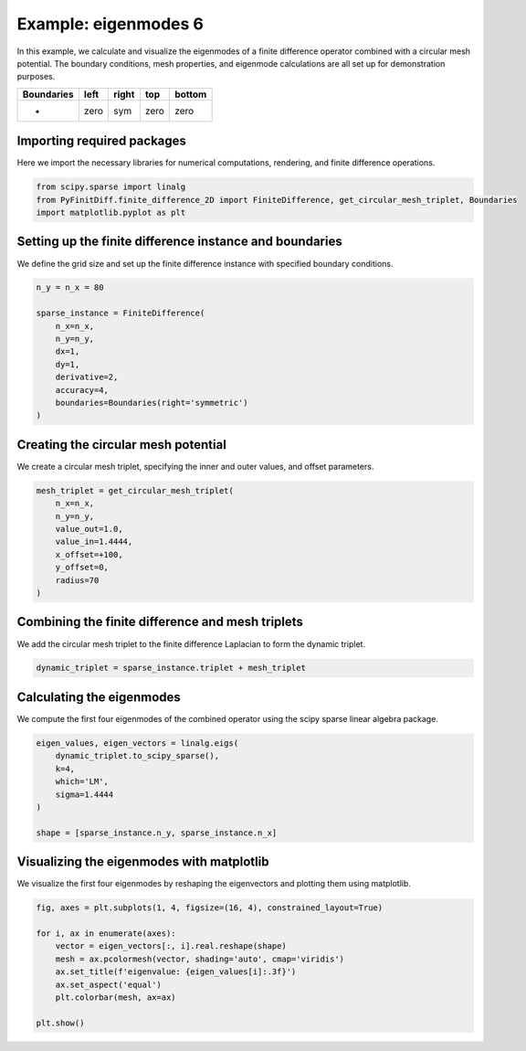 
.. DO NOT EDIT.
.. THIS FILE WAS AUTOMATICALLY GENERATED BY SPHINX-GALLERY.
.. TO MAKE CHANGES, EDIT THE SOURCE PYTHON FILE:
.. "gallery/eigenmodes_2d/plot_right_symmetric.py"
.. LINE NUMBERS ARE GIVEN BELOW.

.. only:: html

    .. note::
        :class: sphx-glr-download-link-note

        :ref:`Go to the end <sphx_glr_download_gallery_eigenmodes_2d_plot_right_symmetric.py>`
        to download the full example code

.. rst-class:: sphx-glr-example-title

.. _sphx_glr_gallery_eigenmodes_2d_plot_right_symmetric.py:


Example: eigenmodes 6
======================

In this example, we calculate and visualize the eigenmodes of a finite difference operator combined
with a circular mesh potential. The boundary conditions, mesh properties, and eigenmode calculations
are all set up for demonstration purposes.

.. GENERATED FROM PYTHON SOURCE LINES 11-16

+-------------+------------+--------------+------------+------------+
| Boundaries  |    left    |     right    |    top     |   bottom   |
+=============+============+==============+============+============+
|      -      |    zero    |     sym      |   zero     |   zero     |
+-------------+------------+--------------+------------+------------+

.. GENERATED FROM PYTHON SOURCE LINES 18-21

Importing required packages
---------------------------
Here we import the necessary libraries for numerical computations, rendering, and finite difference operations.

.. GENERATED FROM PYTHON SOURCE LINES 21-26

.. code-block:: python3


    from scipy.sparse import linalg
    from PyFinitDiff.finite_difference_2D import FiniteDifference, get_circular_mesh_triplet, Boundaries
    import matplotlib.pyplot as plt








.. GENERATED FROM PYTHON SOURCE LINES 27-30

Setting up the finite difference instance and boundaries
---------------------------------------------------------
We define the grid size and set up the finite difference instance with specified boundary conditions.

.. GENERATED FROM PYTHON SOURCE LINES 30-43

.. code-block:: python3


    n_y = n_x = 80

    sparse_instance = FiniteDifference(
        n_x=n_x,
        n_y=n_y,
        dx=1,
        dy=1,
        derivative=2,
        accuracy=4,
        boundaries=Boundaries(right='symmetric')
    )








.. GENERATED FROM PYTHON SOURCE LINES 44-47

Creating the circular mesh potential
-------------------------------------
We create a circular mesh triplet, specifying the inner and outer values, and offset parameters.

.. GENERATED FROM PYTHON SOURCE LINES 47-58

.. code-block:: python3


    mesh_triplet = get_circular_mesh_triplet(
        n_x=n_x,
        n_y=n_y,
        value_out=1.0,
        value_in=1.4444,
        x_offset=+100,
        y_offset=0,
        radius=70
    )








.. GENERATED FROM PYTHON SOURCE LINES 59-62

Combining the finite difference and mesh triplets
--------------------------------------------------
We add the circular mesh triplet to the finite difference Laplacian to form the dynamic triplet.

.. GENERATED FROM PYTHON SOURCE LINES 62-65

.. code-block:: python3


    dynamic_triplet = sparse_instance.triplet + mesh_triplet








.. GENERATED FROM PYTHON SOURCE LINES 66-69

Calculating the eigenmodes
---------------------------
We compute the first four eigenmodes of the combined operator using the scipy sparse linear algebra package.

.. GENERATED FROM PYTHON SOURCE LINES 69-79

.. code-block:: python3


    eigen_values, eigen_vectors = linalg.eigs(
        dynamic_triplet.to_scipy_sparse(),
        k=4,
        which='LM',
        sigma=1.4444
    )

    shape = [sparse_instance.n_y, sparse_instance.n_x]








.. GENERATED FROM PYTHON SOURCE LINES 80-83

Visualizing the eigenmodes with matplotlib
-------------------------------------------
We visualize the first four eigenmodes by reshaping the eigenvectors and plotting them using matplotlib.

.. GENERATED FROM PYTHON SOURCE LINES 83-94

.. code-block:: python3


    fig, axes = plt.subplots(1, 4, figsize=(16, 4), constrained_layout=True)

    for i, ax in enumerate(axes):
        vector = eigen_vectors[:, i].real.reshape(shape)
        mesh = ax.pcolormesh(vector, shading='auto', cmap='viridis')
        ax.set_title(f'eigenvalue: {eigen_values[i]:.3f}')
        ax.set_aspect('equal')
        plt.colorbar(mesh, ax=ax)

    plt.show()



.. image-sg:: /gallery/eigenmodes_2d/images/sphx_glr_plot_right_symmetric_001.png
   :alt: eigenvalue: 1.438+0.000j, eigenvalue: 1.427+0.000j, eigenvalue: 1.413+0.000j, eigenvalue: 1.409+0.000j
   :srcset: /gallery/eigenmodes_2d/images/sphx_glr_plot_right_symmetric_001.png
   :class: sphx-glr-single-img






.. rst-class:: sphx-glr-timing

   **Total running time of the script:** (0 minutes 1.037 seconds)


.. _sphx_glr_download_gallery_eigenmodes_2d_plot_right_symmetric.py:

.. only:: html

  .. container:: sphx-glr-footer sphx-glr-footer-example




    .. container:: sphx-glr-download sphx-glr-download-python

      :download:`Download Python source code: plot_right_symmetric.py <plot_right_symmetric.py>`

    .. container:: sphx-glr-download sphx-glr-download-jupyter

      :download:`Download Jupyter notebook: plot_right_symmetric.ipynb <plot_right_symmetric.ipynb>`


.. only:: html

 .. rst-class:: sphx-glr-signature

    `Gallery generated by Sphinx-Gallery <https://sphinx-gallery.github.io>`_

